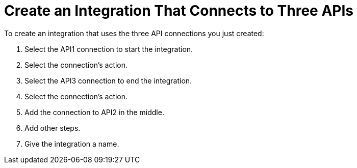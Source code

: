 [[Create-3API-Integration]]
= Create an Integration That Connects to Three APIs

To create an integration that uses the three API connections
you just created:

. Select the API1 connection to start the integration. 
. Select the connection’s action.
. Select the API3 connection to end the integration.
. Select the connection’s action.
. Add the connection to API2 in the middle.
. Add other steps.
. Give the integration a name. 
